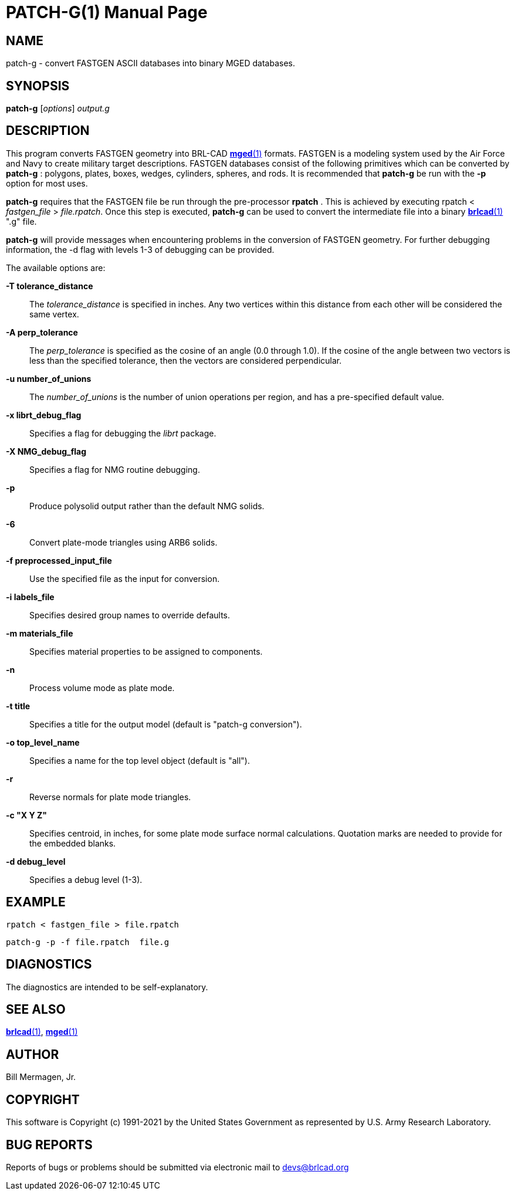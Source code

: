 = PATCH-G(1)
ifndef::site-gen-antora[:doctype: manpage]
:man manual: BRL-CAD
:man source: BRL-CAD
:page-role: manpage

== NAME

patch-g - convert FASTGEN ASCII databases into binary MGED databases.

== SYNOPSIS

*patch-g* [_options_] _output.g_

== DESCRIPTION

This program converts FASTGEN geometry into BRL-CAD
xref:man:1/mged.adoc[*mged*(1)] formats. FASTGEN is a modeling system
used by the Air Force and Navy to create military target
descriptions. FASTGEN databases consist of the following primitives
which can be converted by [cmd]*patch-g* : polygons, plates, boxes,
wedges, cylinders, spheres, and rods. It is recommended that
[cmd]*patch-g* be run with the [opt]*-p* option for most uses.

[cmd]*patch-g* requires that the FASTGEN file be run through the
pre-processor [cmd]*rpatch* . This is achieved by executing rpatch <
_fastgen_file_ > _file.rpatch_. Once this step is executed,
[cmd]*patch-g* can be used to convert the intermediate file into a
binary xref:man:1/brlcad.adoc[*brlcad*(1)] ".g" file.

[cmd]*patch-g* will provide messages when encountering problems in the
conversion of FASTGEN geometry. For further debugging information, the
-d flag with levels 1-3 of debugging can be provided.

The available options are:

*-T tolerance_distance*:: The _tolerance_distance_ is specified in
inches. Any two vertices within this distance from each other will be
considered the same vertex.

*-A perp_tolerance*:: The _perp_tolerance_ is specified as the cosine
of an angle (0.0 through 1.0). If the cosine of the angle between two
vectors is less than the specified tolerance, then the vectors are
considered perpendicular.

*-u number_of_unions*:: The _number_of_unions_ is the number of union
operations per region, and has a pre-specified default value.

*-x librt_debug_flag*:: Specifies a flag for debugging the _librt_
package.

*-X NMG_debug_flag*:: Specifies a flag for NMG routine debugging.

*-p*:: Produce polysolid output rather than the default NMG solids.

*-6*:: Convert plate-mode triangles using ARB6 solids.

*-f preprocessed_input_file*:: Use the specified file as the input for
conversion.

*-i labels_file*:: Specifies desired group names to override defaults.

*-m materials_file*:: Specifies material properties to be assigned to
components.

*-n*:: Process volume mode as plate mode.

*-t title*:: Specifies a title for the output model (default is
"patch-g conversion").

*-o top_level_name*:: Specifies a name for the top level object
(default is "all").

*-r*:: Reverse normals for plate mode triangles.

*-c "X Y Z"*:: Specifies centroid, in inches, for some plate mode
surface normal calculations. Quotation marks are needed to provide for
the embedded blanks.

*-d debug_level*:: Specifies a debug level (1-3).

== EXAMPLE

  rpatch < fastgen_file > file.rpatch

  patch-g -p -f file.rpatch  file.g

== DIAGNOSTICS

The diagnostics are intended to be self-explanatory.

== SEE ALSO

xref:man:1/brlcad.adoc[*brlcad*(1)], xref:man:1/mged.adoc[*mged*(1)]

== AUTHOR

Bill Mermagen, Jr.

== COPYRIGHT

This software is Copyright (c) 1991-2021 by the United States
Government as represented by U.S. Army Research Laboratory.

== BUG REPORTS

Reports of bugs or problems should be submitted via electronic mail to
mailto:devs@brlcad.org[]
